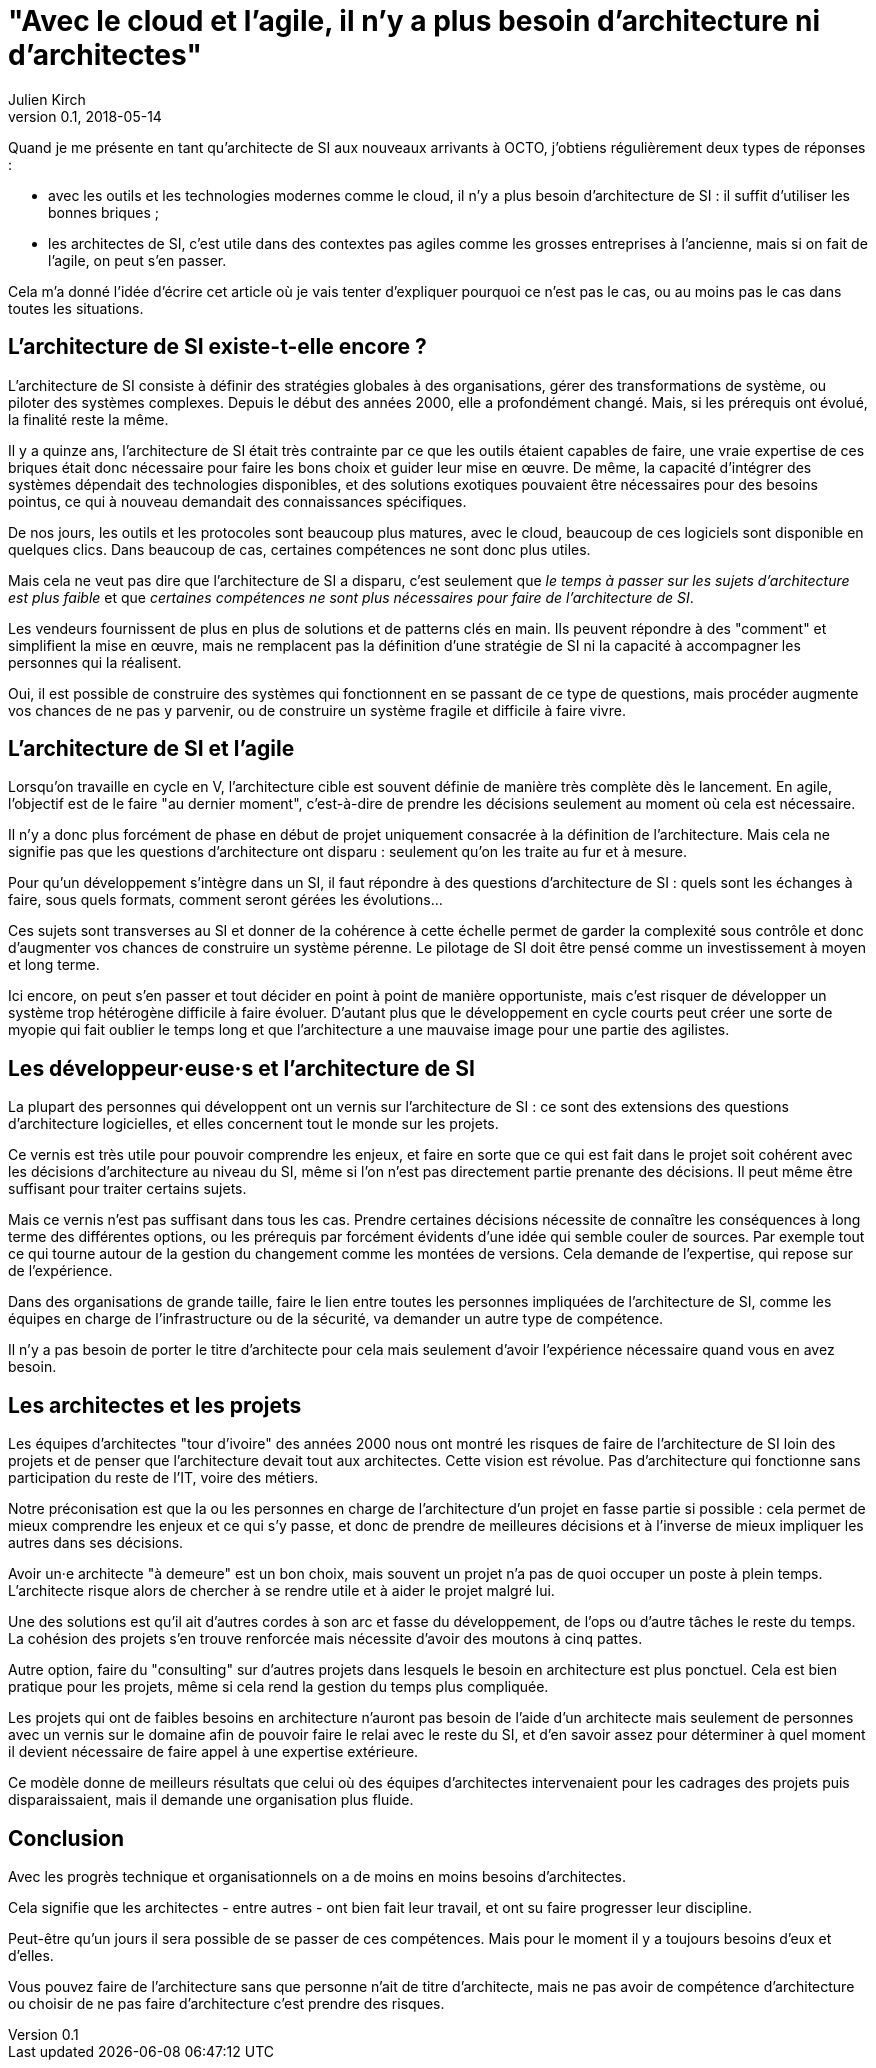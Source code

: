 = "Avec le cloud et l'agile, il n'y a plus besoin d'architecture ni d'architectes"
Julien Kirch
v0.1, 2018-05-14
:article_lang: fr

Quand je me présente en tant qu'architecte de SI aux nouveaux arrivants à OCTO, j'obtiens régulièrement deux types de réponses :

- avec les outils et les technologies modernes comme le cloud, il n'y a plus besoin d'architecture de SI : il suffit d'utiliser les bonnes briques ;
- les architectes de SI, c'est utile dans des contextes pas agiles comme les grosses entreprises à l'ancienne, mais si on fait de l'agile, on peut s'en passer.

Cela m'a donné l'idée d'écrire cet article où je vais tenter d'expliquer pourquoi ce n'est pas le cas, ou au moins pas le cas dans toutes les situations.

== L'architecture de SI existe-t-elle encore ?

L'architecture de SI consiste à définir des stratégies globales à des organisations, gérer des transformations de système, ou piloter des systèmes complexes.
Depuis le début des années 2000, elle a profondément changé.
Mais, si les prérequis ont évolué, la finalité reste la même.

Il y a quinze ans, l'architecture de SI était très contrainte par ce que les outils étaient capables de faire, une vraie expertise de ces briques était donc nécessaire pour faire les bons choix et guider leur mise en œuvre.
De même, la capacité d'intégrer des systèmes dépendait des technologies disponibles, et des solutions exotiques pouvaient être nécessaires pour des besoins pointus, ce qui à nouveau demandait des connaissances spécifiques.

De nos jours, les outils et les protocoles sont beaucoup plus matures, avec le cloud, beaucoup de ces logiciels sont disponible en quelques clics.
Dans beaucoup de cas, certaines compétences ne sont donc plus utiles.

Mais cela ne veut pas dire que l'architecture de SI a disparu, c'est seulement que _le temps à passer sur les sujets d'architecture est plus faible_ et que _certaines compétences ne sont plus nécessaires pour faire de l'architecture de SI_.

Les vendeurs fournissent de plus en plus de solutions et de patterns clés en main.
Ils peuvent répondre à des "comment" et simplifient la mise en œuvre, mais ne remplacent pas la définition d'une stratégie de SI ni la capacité à accompagner les personnes qui la réalisent.

Oui, il est possible de construire des systèmes qui fonctionnent en se passant de ce type de questions, mais procéder augmente vos chances de ne pas y parvenir, ou de construire un système fragile et difficile à faire vivre.


== L'architecture de SI et l'agile

Lorsqu'on travaille en cycle en V, l'architecture cible est souvent définie de manière très complète dès le lancement. En agile, l'objectif est de le faire "au dernier moment", c'est-à-dire de prendre les décisions seulement au moment où cela est nécessaire.

Il n'y a donc plus forcément de phase en début de projet uniquement consacrée à la définition de l'architecture.
Mais cela ne signifie pas que les questions d'architecture ont disparu : seulement qu'on les traite au fur et à mesure.

Pour qu'un développement s'intègre dans un SI, il faut répondre à des questions d'architecture de SI : quels sont les échanges à faire, sous quels formats, comment seront gérées les évolutions…

Ces sujets sont transverses au SI et donner de la cohérence à cette échelle permet de garder la complexité sous contrôle et donc d'augmenter vos chances de construire un système pérenne. Le pilotage de SI doit être pensé comme un investissement à moyen et long terme.

Ici encore, on peut s'en passer et tout décider en point à point de manière opportuniste, mais c'est risquer de développer un système trop hétérogène difficile à faire évoluer. D'autant plus que le développement en cycle courts peut créer une sorte de myopie qui fait oublier le temps long et que l'architecture a une mauvaise image pour une partie des agilistes.

== Les développeur·euse·s et l'architecture de SI

La plupart des personnes qui développent ont un vernis sur l'architecture de SI : ce sont des extensions des questions d'architecture logicielles, et elles concernent tout le monde sur les projets.

Ce vernis est très utile pour pouvoir comprendre les enjeux, et faire en sorte que ce qui est fait dans le projet soit cohérent avec les décisions d'architecture au niveau du SI, même si l'on n'est pas directement partie prenante des décisions. Il peut même être suffisant pour traiter certains sujets.

Mais ce vernis n'est pas suffisant dans tous les cas.
Prendre certaines décisions nécessite de connaître les conséquences à long terme des différentes options, ou les prérequis par forcément évidents d'une idée qui semble couler de sources.
Par exemple tout ce qui tourne autour de la gestion du changement comme les montées de versions.
Cela demande de l'expertise, qui repose sur de l'expérience.

Dans des organisations de grande taille, faire le lien entre toutes les personnes impliquées de l'architecture de SI, comme les équipes en charge de l'infrastructure ou de la sécurité, va demander un autre type de compétence.

Il n'y a pas besoin de porter le titre d'architecte pour cela mais seulement d'avoir l'expérience nécessaire quand vous en avez besoin.

== Les architectes et les projets

Les équipes d'architectes "tour d'ivoire" des années 2000 nous ont montré les risques de faire de l'architecture de SI loin des projets et de penser que l'architecture devait tout aux architectes. Cette vision est révolue. Pas d'architecture qui fonctionne sans participation du reste de l'IT, voire des métiers.

Notre préconisation est que la ou les personnes en charge de l'architecture d'un projet en fasse partie si possible : cela permet de mieux comprendre les enjeux et ce qui s'y passe, et donc de prendre de meilleures décisions et à l'inverse de mieux impliquer les autres dans ses décisions.

Avoir un·e architecte "à demeure" est un bon choix, mais souvent un projet n'a pas de quoi occuper un poste à plein temps. L'architecte risque alors de chercher à se rendre utile et à aider le projet malgré lui.

Une des solutions est qu'il ait d'autres cordes à son arc et fasse du développement, de l'ops ou d'autre tâches le reste du temps. La cohésion des projets s'en trouve renforcée mais nécessite d'avoir des moutons à cinq pattes.

Autre option, faire du "consulting" sur d'autres projets dans lesquels le besoin en architecture est plus ponctuel.
Cela est bien pratique pour les projets, même si cela rend la gestion du temps plus compliquée.

Les projets qui ont de faibles besoins en architecture n'auront pas besoin de l'aide d'un architecte mais seulement de personnes avec un vernis sur le domaine afin de pouvoir faire le relai avec le reste du SI, et d'en savoir assez pour déterminer à quel moment il devient nécessaire de faire appel à une expertise extérieure.

Ce modèle donne de meilleurs résultats que celui où des équipes d'architectes intervenaient pour les cadrages des projets puis disparaissaient, mais il demande une organisation plus fluide.

== Conclusion

Avec les progrès technique et organisationnels on a de moins en moins besoins d'architectes.

Cela signifie que les architectes - entre autres - ont bien fait leur travail, et ont su faire progresser leur discipline.

Peut-être qu'un jours il sera possible de se passer de ces compétences.
Mais pour le moment il y a toujours besoins d'eux et d'elles.

Vous pouvez faire de l'architecture sans que personne n'ait de titre d'architecte, mais ne pas avoir de compétence d'architecture ou choisir de ne pas faire d'architecture c'est prendre des risques.
